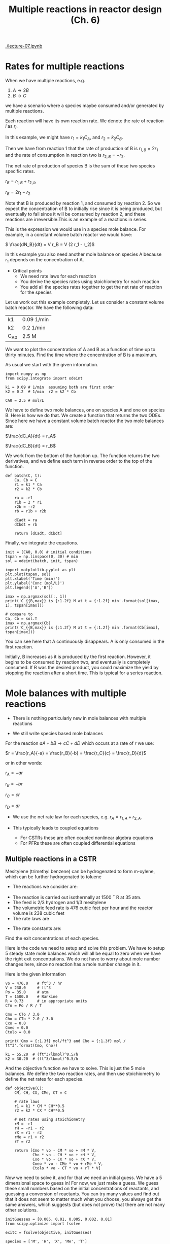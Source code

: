 [[./lecture-07.ipynb]]

#+TITLE: Multiple reactions in reactor design (Ch. 6)

* Rates for multiple reactions

When we have multiple reactions, e.g.

1. $A \rightarrow 2B$
2. $B \rightarrow C$

we have a scenario where a species maybe consumed and/or generated by multiple reactions.

Each reaction will have its own reaction rate. We denote the rate of reaction $i$ as $r_i$.

In this example, we might have $r_1 = k_1 C_A$, and $r_2 = k_2 C_B$.

Then we have from reaction 1 that the rate of production of B is $r_{1,B} = 2 r_1$ and the rate of consumption in reaction two is $r_{2,B} = -r_2$.

The net rate of production of species B is the sum of these two species specific rates.

\( r_B = r_{1,B} + r_{2,b} \)

\( r_B = 2 r_1 - r_2 \)

Note that B is produced by reaction 1, and consumed by reaction 2. So we expect the concentration of B to initially rise since it is being produced, but eventually to fall since it will be consumed by reaction 2, and these reactions are irreversible.This is an example of a reactions in series.

This is the expression we would use in a species mole balance. For example, in a constant volume batch reactor we would have:

\( \frac{dN_B}{dt} = V r_B = V (2 r_1 - r_2)\)

In this example you also need another mole balance on species A because $r_1$ depends on the concentration of A.

- Critical points
  + We need rate laws for each reaction
  + You derive the species rates using stoichiometry for each reaction
  + You add all the species rates together to get the net rate of reaction for the species

Let us work out this example completely. Let us consider a constant volume batch reactor. We have the following data:

| k1     | 0.09 1/min |
| k2     | 0.2 1/min  |
| C_{A0} | 2.5 M      |

We want to plot the concentration of A and B as a function of time up to thirty minutes. Find the time where the concentration of B is a maximum.

As usual we start with the given information.

#+BEGIN_SRC ipython :session :results output drawer
import numpy as np
from scipy.integrate import odeint

k1 = 0.09 # 1/min  assuming both are first order
k2 = 0.2  # 1/min  r2 = k2 * Cb

CA0 = 2.5 # mol/L
#+END_SRC

We have to define two mole balances, one on species A and one on species B. Here is how we do that. We create a function that returns the two ODEs. Since here we have a constant volume batch reactor the two mole balances are:

$\frac{dC_A}{dt} = r_A$

$\frac{dC_B}{dt} = r_B$

We work from the bottom of the function up. The function returns the two derivatives, and we define each term in reverse order to the top of the function.

#+BEGIN_SRC ipython :session :results output drawer silent
def batch(C, t):
    Ca, Cb = C
    r1 = k1 * Ca
    r2 = k2 * Cb

    ra = -r1
    r1b = 2 * r1
    r2b = -r2
    rb = r1b + r2b

    dCadt = ra
    dCbdt = rb

    return [dCadt, dCbdt]
#+END_SRC

Finally, we integrate the equations.

#+BEGIN_SRC ipython :session :results output drawer
init = [CA0, 0.0] # initial conditions
tspan = np.linspace(0, 30) # min
sol = odeint(batch, init, tspan)

import matplotlib.pyplot as plt
plt.plot(tspan, sol)
plt.xlabel('Time (min)')
plt.ylabel('Conc (mol/L)')
plt.legend(['A','B'])

imax = np.argmax(sol[:, 1])
print('C_{{B,max}} is {:1.2f} M at t = {:1.2f} min'.format(sol[imax, 1], tspan[imax]))

# compare to
Ca, Cb = sol.T
imax = np.argmax(Cb)
print('C_{{B,max}} is {:1.2f} M at t = {:1.2f} min'.format(Cb[imax], tspan[imax]))
#+END_SRC
#+RESULTS:
:RESULTS:
C_{B,max} is 1.17 M at t = 7.35 min
C_{B,max} is 1.17 M at t = 7.35 min
[[file:ipython-inline-images/ob-ipython-9bd8466e1e7c711cfd630ce59f6f507a.png]]
:END:


You can see here that A continuously disappears. A is only consumed in the first reaction.

Initially, B increases as it is produced by the first reaction. However, it begins to be consumed by reaction two, and eventually is completely consumed. If B was the desired product, you could maximize the yield by stopping the reaction after a short time. This is typical for a series reaction.

* Mole balances with multiple reactions

- There is nothing particularly new in mole balances with multiple reactions

- We still write species based mole balances

For the reaction $aA + bB \rightarrow cC + dD$ which occurs at a rate of $r$ we use:

$r = \frac{r_A}{-a} = \frac{r_B}{-b} = \frac{r_C}{c} = \frac{r_D}{d}$

or in other words:

$r_A = -a r$

$r_B = -b r$

$r_C = c r$

$r_D = d r$

- We use the net rate law for each species, e.g. $r_A = r_{1,A} + r_{2,A}$.

- This typically leads to coupled equations
  + For CSTRs these are often coupled nonlinear algebra equations
  + For PFRs these are often coupled differential equations

** Multiple reactions in a CSTR

Mesitylene (trimethyl benzene) can be hydrogenated to form m-xylene, which can be further hydrogenated to toluene

- The reactions we consider are:

\begin{align}
M + H_2 \rightarrow X + CH_4 \\
X + H_2 \rightarrow T + CH_4
\end{align}

- The reaction is carried out isothermally at 1500 $^\circ$ R at 35 atm.
- The feed is 2/3 hydrogen and 1/3 mesitylene
- The volumetric feed rate is 476 cubic feet per hour and the reactor volume is 238 cubic feet
- The rate laws are

\begin{align}
r_1 = k_1 C_M C_H^{0.5} \\
r_2 = k_2 C_X C_H^{0.5}
\end{align}

- The rate constants are:
\begin{align}
k_1 = 55.20 \textrm{(ft$^3$/lb mol)$^{0.5}$/h} \\
k_2 = 30.20 \textrm{(ft$^3$/lb mol)$^{0.5}$/h} \\
\end{align}

Find the exit concentrations of each species.

Here is the code we need to setup and solve this problem. We have to setup 5 steady state mole balances which will all be equal to zero when we have the right exit concentrations. We do not have to worry about mole number changes here, since no reaction has a mole number change in it.

Here is the given information
#+BEGIN_SRC ipython :session :results output drawer 
vo = 476.0    # ft^3 / hr
V = 238.0     # ft^3
Po = 35.0     # atm
T = 1500.0    # Rankine
R = 0.73      # in appropriate units
CTo = Po / R / T

Cmo = CTo / 3.0
Cho = CTo * 2.0 / 3.0
Cxo = 0.0
Cmeo = 0.0
Ctolo = 0.0

print('Cmo = {:1.3f} mol/ft^3 and Cho = {:1.3f} mol / ft^3'.format(Cmo, Cho))

k1 = 55.20  # (ft^3/lbmol)^0.5/h
k2 = 30.20  # (ft^3/lbmol)^0.5/h
#+END_SRC

#+RESULTS:
:RESULTS:
Cmo = 0.011 mol/ft^3 and Cho = 0.021 mol / ft^3
:END:

And the objective function we have to solve. This is just the 5 mole balances. We define the two reaction rates, and then use stoichiometry to define the net rates for each species.

#+BEGIN_SRC ipython :session :results output drawer silent
def objective(C):
    CM, CH, CX, CMe, CT = C

    # rate laws
    r1 = k1 * CM * CH**0.5 
    r2 = k2 * CX * CH**0.5

    # net rates using stoichiometry
    rM = -r1
    rH = -r1 - r2
    rX = r1 - r2
    rMe = r1 + r2
    rT = r2

    return [Cmo * vo - CM * vo + rM * V,
            Cho * vo - CH * vo + rH * V,
            Cxo * vo - CX * vo + rX * V,
            Cmeo * vo - CMe * vo + rMe * V,
            Ctolo * vo - CT * vo + rT * V]
#+END_SRC

Now we need to solve it, and for that we need an initial guess. We have a 5 dimensional space to guess in! For now, we just make a guess. We guess these small numbers based on the initial concentrations of reactants, and guessing a conversion of reactants. You can try many values and find out that it does not seem to matter much what you choose, you always get the same answers, which suggests (but does not prove) that there are not many other solutions.

#+BEGIN_SRC ipython :session :results output drawer
initGuesses = [0.005, 0.01, 0.005, 0.002, 0.01]
from scipy.optimize import fsolve

exitC = fsolve(objective, initGuesses)

species = ['M', 'H', 'X', 'Me', 'T']
for s,C in zip(species, exitC):
    print('{0:^3s}{1:1.5f} lbmol/ft^3'.format(s,C))
#+END_SRC

#+RESULTS:
:RESULTS:
 M 0.00294 lbmol/ft^3
 H 0.00905 lbmol/ft^3
 X 0.00317 lbmol/ft^3
Me 0.01226 lbmol/ft^3
 T 0.00455 lbmol/ft^3
:END:


** Multiple reactions in a PFR

Now we solve the same problem in a PFR. This will lead to a set of coupled ODEs.

#+BEGIN_SRC ipython :session :results output drawer silent
Fto = CTo * vo

# initial molar flows
Fmo = Fto / 3.0
Fho = Fto * 2.0 / 3.0
Fxo = 0.0
Fmeo = 0.0
Ftolo = 0.0
#+END_SRC


The ode function is defined like this:

#+BEGIN_SRC ipython :session :results output drawer silent
def dFdV(F, t):
    'PFR mole balances'
    Ft = F.sum()

    v = vo * Ft / Fto # we do not take chances and guess the vol flow might change.
    C = F / v
    CM, CH, CX, CMe, CT = C

    # rate laws
    k1 = 55.20
    k2 = 30.20
    r1m = -k1 * CM * CH**0.5
    r2t = k2 * CX * CH**0.5

    # net rates
    rM = r1m
    rH = r1m - r2t
    rX = -r1m - r2t
    rMe = -r1m + r2t
    rT = r2t

    dFMdV = rM
    dFHdV = rH
    dFXdV = rX
    dFMedV = rMe
    dFTdV = rT

    return [dFMdV, dFHdV, dFXdV, dFMedV, dFTdV]
#+END_SRC

To solve this we need initial conditions (compare this to the need for the initial guess for the CSTR).

#+BEGIN_SRC ipython :session :results output drawer
Finit = [Fmo, Fho, Fxo, Fmeo, Ftolo]
Vspan = np.linspace(0.0, 238.0)

sol = odeint(dFdV, Finit, Vspan)

Ft = sol.sum(axis=1)  # sum each row
v = vo * Ft / Fto

FM = sol[:, 0]
FH = sol[:, 1]
FX = sol[:, 2]
FMe = sol[:, 3]
FT = sol[:, 4]

# see if the molar flow changes.
print(Ft / Fto)
#+END_SRC

#+RESULTS:
:RESULTS:
[ 1.  1.  1.  1.  1.  1.  1.  1.  1.  1.  1.  1.  1.  1.  1.  1.  1.  1.
  1.  1.  1.  1.  1.  1.  1.  1.  1.  1.  1.  1.  1.  1.  1.  1.  1.  1.
  1.  1.  1.  1.  1.  1.  1.  1.  1.  1.  1.  1.  1.  1.]
:END:

#+BEGIN_SRC ipython :session :results output drawer
tau = Vspan / vo

plt.plot(tau, FM / v, label='$C_M$')
plt.plot(tau, FH / v, label='$C_H$')
plt.plot(tau, FX / v, label='$C_X$')

plt.legend(loc='best')
plt.xlabel('$\\tau$ (hr)')
plt.ylabel('Concentration (lbmol/ft$^3$)')
#+END_SRC

#+RESULTS:
:RESULTS:
[[file:ipython-inline-images/ob-ipython-331e83ff16f9a37c545a611f269d4ee4.png]]
:END:

You can see that the basic approach is the same as for a single reaction, the code is just /a lot/ longer.

In this example it was not necessary to compute the total molar flow. Inspection shows that it is a constant. Hence, the volumetric flow is also constant since there is no pressure drop and no temperature change.

Finally, you can see there is an optimal spacetime (or for fixed volumetric flow an optimal volume) that maximizes the production of xylene. That is because this is again a series reaction for xylene where it can be subsequently reacted to form toluene. In contrast, for hydrogen, it is consumed in parallel reactions.

* Summary

We are using a systematic approach to solving these problems.

1. Write out the mole balances, one for each species that is relevant. You should know these off the top of your head:

- Batch reactor
- Semibatch reactor
- CSTR
- PFR/PBR

2. Identify the rate law of each reaction, and the relative rate of reaction for each species in the reaction. For an $i^{th}$ reaction like $A \rightarrow C$ we have:

$r_i = \frac{r_{i,A}}{-a} = \frac{r_{i,C}}{c}$

3. Identify the net rate of reaction for each species, e.g. with two reactions: $r_A = r_{1,A} + r_{2,A}$.

4. Compute concentrations appropriate for the system to use in each net rate law.
- liquid system with constant volumetric flow: $C_i = F_i / \nu_0$
- gas system: $C_i = F_i / \nu$ and $\nu = \nu_0 \frac{F_T}{F_{T0}\frac{P0}{P}$

5. Solve the problem.
